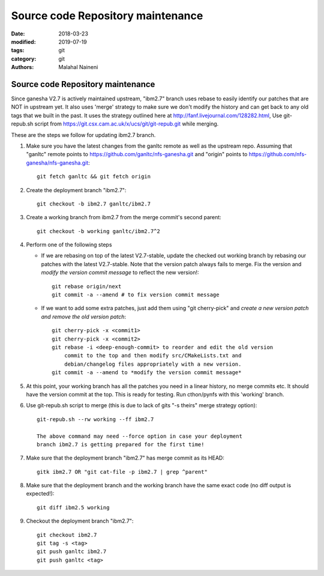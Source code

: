 ==================================
Source code Repository maintenance
==================================

:date: 2018-03-23
:modified: 2019-07-19
:tags: git
:category: git
:authors: Malahal Naineni

Source code Repository maintenance
==================================

Since ganesha V2.7 is actively maintained upstream, "ibm2.7" branch
uses rebase to easily identify our patches that are NOT in upstream yet.
It also uses 'merge' strategy to make sure we don't modify the history
and can get back to any old tags that we built in the past. It uses the
strategy outlined here at http://fanf.livejournal.com/128282.html, Use
git-repub.sh script from
https://git.csx.cam.ac.uk/x/ucs/git/git-repub.git while merging.

These are the steps we follow for updating ibm2.7 branch.

#. Make sure you have the latest changes from the ganltc remote as well
   as the upstream repo.  Assuming that "ganltc" remote points to
   https://github.com/ganltc/nfs-ganesha.git and "origin" points to
   https://github.com/nfs-ganesha/nfs-ganesha.git::

    git fetch ganltc && git fetch origin

#. Create the deployment branch "ibm2.7"::
   
    git checkout -b ibm2.7 ganltc/ibm2.7

#. Create a working branch from ibm2.7 from the merge commit's second
   parent::

    git checkout -b working ganltc/ibm2.7^2

#. Perform one of the following steps

   - If we are rebasing on top of the latest V2.7-stable, update the
     checked out working branch by rebasing our patches with the latest
     V2.7-stable. Note that the version patch always fails to merge.
     Fix the version and *modify the version commit message* to reflect
     the new version!::

        git rebase origin/next
        git commit -a --amend # to fix version commit message

   - If we want to add some extra patches, just add them using "git
     cherry-pick" and *create a new version patch and remove the old
     version patch*::

        git cherry-pick -x <commit1>
        git cherry-pick -x <commit2>
        git rebase -i <deep-enough-commit> to reorder and edit the old version
            commit to the top and then modify src/CMakeLists.txt and
            debian/changelog files appropriately with a new version.
        git commit -a --amend to *modify the version commit message*

#. At this point, your working branch has all the patches you need in
   a linear history, no merge commits etc. It should have the version
   commit at the top. This is ready for testing. Run cthon/pynfs with
   this 'working' branch.

#. Use git-repub.sh script to merge (this is due to lack of gits "-s
   theirs" merge strategy option)::

    git-repub.sh --rw working --ff ibm2.7

    The above command may need --force option in case your deployment
    branch ibm2.7 is getting prepared for the first time!

#. Make sure that the deployment branch "ibm2.7" has merge commit as its HEAD::

    gitk ibm2.7 OR "git cat-file -p ibm2.7 | grep ^parent"

#. Make sure that the deployment branch and the working branch have the
   same exact code (no diff output is expected!)::

    git diff ibm2.5 working

#. Checkout the deployment branch "ibm2.7"::

    git checkout ibm2.7
    git tag -s <tag>
    git push ganltc ibm2.7
    git push ganltc <tag>
